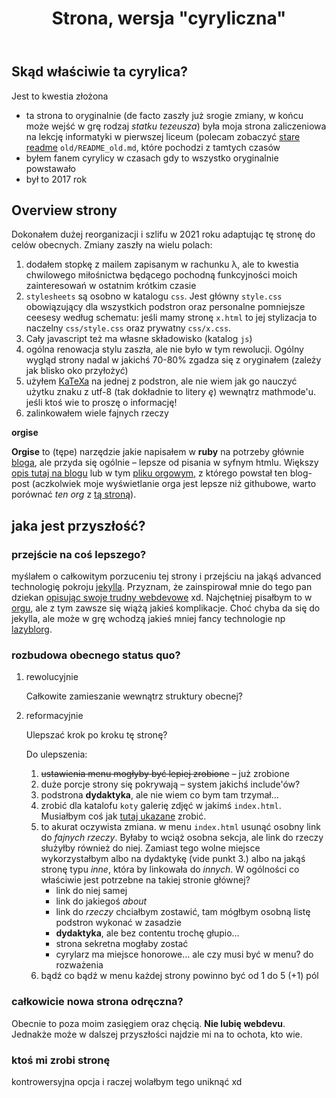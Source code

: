 #+OPTIONS: toc:nil
#+TITLE: Strona, wersja "cyryliczna"

** Skąd właściwie ta cyrylica?
Jest to kwestia złożona
+ ta strona to oryginalnie (de facto zaszły już srogie zmiany, w
  końcu może wejść w grę rodzaj /statku tezeusza/) była moja strona
  zaliczeniowa na lekcję informatyki w pierwszej liceum (polecam
  zobaczyć [[file:old/README_old.md][stare readme]] ~old/README_old.md~, które pochodzi z tamtych czasów
+ byłem fanem cyrylicy w czasach gdy to wszystko oryginalnie powstawało
+ był to 2017 rok

** Overview strony
Dokonałem dużej reorganizacji i szlifu w 2021 roku adaptując tę stronę
do celów obecnych. Zmiany zaszły na wielu polach:
1. dodałem stopkę z mailem zapisanym w rachunku \lambda, ale to
   kwestia chwilowego miłośnictwa będącego pochodną funkcyjności moich
   zainteresowań w ostatnim krótkim czasie
2. ~stylesheets~ są osobno w katalogu ~css~. Jest główny ~style.css~
   obowiązujący dla wszystkich podstron oraz personalne pomniejsze
   ceesesy według schematu: jeśli mamy stronę ~x.html~ to jej
   stylizacja to naczelny ~css/style.css~ oraz prywatny
   ~css/x.css~.
3. Cały javascript też ma własne składowisko (katalog ~js~)
4. ogólna renowacja stylu zaszła, ale nie było w tym rewolucji. Ogólny
   wygląd strony nadal w jakichś 70-80% zgadza się z oryginałem
   (zależy jak blisko oko przyłożyć)
5. użyłem [[https://katex.org][KaTeXa]] na jednej z podstron, ale nie wiem jak go nauczyć
   użytku znaku z utf-8 (tak dokładnie to litery /ę/) wewnątrz
   mathmode'u. jeśli ktoś wie to proszę o informację!
6. zalinkowałem wiele fajnych rzeczy
**** *orgise*
*Orgise* to (tępe) narzędzie jakie napisałem w *ruby* na potrzeby
 głównie [[file:blog][bloga]], ale przyda się ogólnie -- lepsze od pisania w syfnym
 htmlu. Większy [[https://students.mimuw.edu.pl/~gc429174/cyr/blog#orgise][opis tutaj na blogu]] lub w tym [[file:blog/_posts/2_orgise.org][pliku orgowym]], z którego
 powstał ten blog-post (aczkolwiek moje wyświetlanie orga jest lepsze
 niż githubowe, warto porównać [[blog/_posts/1_pierwszy.org][ten org]] z [[https://students.mimuw.edu.pl/~gc429174/cyr/blog/posts/1_pierwszy.html][tą stroną]]).
** jaka jest przyszłość?
*** przejście na coś lepszego?
myślałem o całkowitym porzuceniu tej strony i przejściu na jakąś
advanced technologię pokroju [[https://jekyllrb.com][jekylla]]. Przyznam, że zainspirował mnie
do tego pan dziekan [[https://www.mimuw.edu.pl/~pawelst/blog/2020/newpage/][opisując swoje trudny webdevowe]] xd. Najchętniej
pisałbym to w [[https://orgmode.org/][orgu]], ale z tym zawsze się wiążą jakieś
komplikacje. Choć chyba da się do jekylla, ale może w grę wchodzą
jakieś mniej fancy technologie np [[https://github.com/novoid/lazyblorg][lazyblorg]]. 
*** rozbudowa obecnego status quo?
**** rewolucyjnie
Całkowite zamieszanie wewnątrz struktury obecnej?
**** reformacyjnie
Ulepszać krok po kroku tę stronę?

Do ulepszenia:
1. +ustawienia menu mogłyby być lepiej zrobione+ -- już zrobione
2. duże porcje strony się pokrywają -- system jakichś include'ów?
3. podstrona *dydaktyka*, ale nie wiem co bym tam trzymał...
4. zrobić dla katalofu ~koty~ galerię zdjęć w jakimś
   ~index.html~. Musiałbym coś jak [[https://stackoverflow.com/a/52473157][tutaj ukazane]] zrobić.
5. to akurat oczywista zmiana. w menu ~index.html~ usunąć osobny link
   do /fajnych rzeczy/. Byłaby to wciąż osobna sekcja, ale link do
   rzeczy służyłby również do niej. Zamiast tego wolne miejsce
   wykorzystałbym albo na dydaktykę (vide punkt 3.) albo na jakąś
   stronę typu /inne/, która by linkowała do /innych/. W ogólności co
   właściwie jest potrzebne na takiej stronie głównej?
   + link do niej samej
   + link do jakiegoś /about/
   + link do /rzeczy/ chciałbym zostawić, tam mógłbym osobną listę
     podstron wykonać w zasadzie
   + *dydaktyka*, ale bez contentu trochę głupio...
   + strona sekretna mogłaby zostać
   + cyrylarz ma miejsce honorowe... ale czy musi być w menu? do
     rozważenia
6. bądź co bądź w menu każdej strony powinno być od 1 do 5 (+1) pól
*** całkowicie nowa strona odręczna?
Obecnie to poza moim zasięgiem oraz chęcią. *Nie lubię webdevu*. 
Jednakże może w dalszej przyszłości najdzie mi na to ochota, kto wie.
*** ktoś mi zrobi stronę
kontrowersyjna opcja i raczej wolałbym tego uniknąć xd


